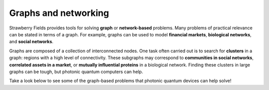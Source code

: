 .. _graphs-intro:

Graphs and networking
=====================

.. raw:: html

	<style>
		.sphx-glr-thumbcontainer {
			float: center;
			margin-top: 20px;
			margin-right: 50px;
            margin-bottom: 20px;
		}
        #right-column.card {
            box-shadow: none!important;
        }
        #right-column.card:hover {
            box-shadow: none!important;
        }
	</style>

Strawberry Fields provides tools for solving **graph** or **network-based** problems. Many
problems of practical relevance can be stated in terms of a graph. For example, graphs can be
used to model **financial markets**, **biological networks**, and **social networks**.

Graphs are composed of a collection of interconnected nodes. One task often carried out is to
search for **clusters** in a graph: regions with a high level of connectivity. These subgraphs may
correspond to **communities in social networks**, **correlated assets in a market**, or
**mutually influential proteins** in a biological network. Finding these clusters in large graphs
can be tough, but photonic quantum computers can help.

Take a look below to see some of the graph-based problems that photonic quantum devices can
help solve!

.. customgalleryitem::
    :tooltip: Dense subgraphs
    :description: :doc:`Dense subgraph problems <../tutorials_apps/run_tutorial_dense>`
    :figure: ../_static/dense.png

.. customgalleryitem::
    :tooltip: Maximum clique
    :description: :doc:`Max clique problems <../tutorials_apps/run_tutorial_max_clique>`
    :figure: ../_static/max_clique.png

.. raw:: html

    <div style='clear:both'></div>
